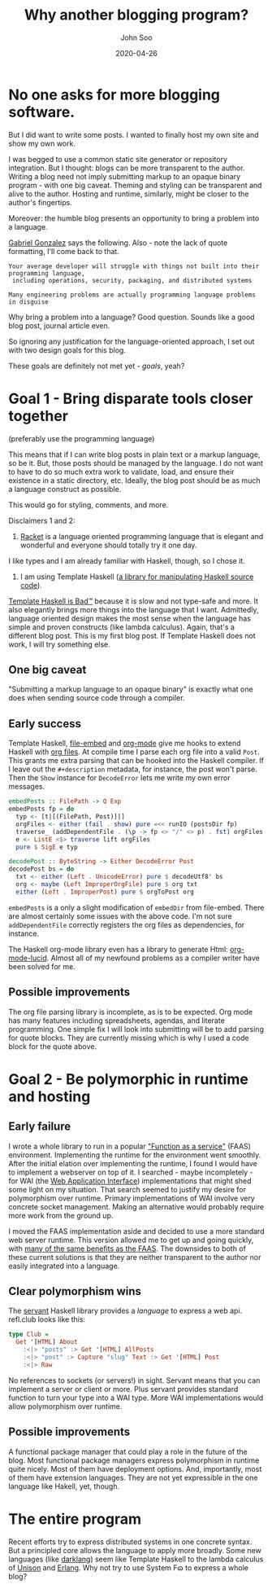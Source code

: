 #+title: Why another blogging program?
#+author: John Soo
#+email: jsoo1@asu.edu
#+date: 2020-04-26
#+slug: why-another-blogging-program
#+description: Why I wrote this program.

* No one asks for more blogging software.

But I did want to write some posts.
I wanted to finally host my own site and show my own work.

I was begged to use a common static site generator or repository integration.
But I thought: blogs can be more transparent to the author.
Writing a blog need not imply submitting markup to an opaque binary program - with one big caveat.
Theming and styling can be transparent and alive to the author.
Hosting and runtime, similarly, might be closer to the author's fingertips.

Moreover: the humble blog presents an opportunity to bring a problem into a language.

[[https://twitter.com/GabrielG439/status/1186451668944113664?s=20][Gabriel Gonzalez]] says the following.
Also - note the lack of quote formatting, I'll come back to that.

#+BEGIN_SRC none
Your average developer will struggle with things not built into their programming language,
 including operations, security, packaging, and distributed systems

Many engineering problems are actually programming language problems in disguise
#+END_SRC

Why bring a problem into a language?
Good question.
Sounds like a good blog post, journal article even.

So ignoring any justification for the language-oriented approach, I set out with two design goals for this blog.

These goals are definitely not met yet - /goals/, yeah?

* Goal 1 - Bring disparate tools closer together

(preferably use the programming language)

This means that if I can write blog posts in plain text or a markup language, so be it.
But, those posts should be managed by the language.
I do not want to have to do so much extra work to validate, load, and ensure their existence in a static directory, etc.
Ideally, the blog post should be as much a language construct as possible.

This would go for styling, comments, and more.

Disclaimers 1 and 2:

1. [[https://racket-lang.org/][Racket]] is a language oriented programming language that is elegant and wonderful and everyone should totally try it one day.
I like types and I am already familiar with Haskell, though, so I chose it.

2. I am using Template Haskell ([[https://hackage.haskell.org/package/template-haskell][a library for manipulating Haskell source code]]).
[[https://stackoverflow.com/questions/10857030/whats-so-bad-about-template-haskell][Template Haskell is Bad™]] because it is slow and not type-safe and more.
It also elegantly brings more things into the language that I want.
Admittedly, language oriented design makes the most sense when the language has simple and proven constructs (like lambda calculus).
Again, that's a different blog post.
This is my first blog post.
If Template Haskell does not work, I will try something else.

** One big caveat

"Submitting a markup language to an opaque binary" is exactly what one does when sending source code through a compiler.

** Early success

Template Haskell, [[https://hackage.haskell.org/package/file-embed][file-embed]] and [[https://hackage.haskell.org/package/org-mode][org-mode]] give me hooks to extend Haskell with [[https://www.orgmode.org][org files]].
At compile time I parse each org file into a valid ~Post~.
This grants me extra parsing that can be hooked into the Haskell compiler.
If I leave out the ~#+description~ metadata, for instance, the post won't parse.
Then the ~Show~ instance for ~DecodeError~ lets me write my own error messages.

#+BEGIN_SRC haskell
embedPosts :: FilePath -> Q Exp
embedPosts fp = do
  typ <- [t|[(FilePath, Post)]|]
  orgFiles <- either (fail . show) pure =<< runIO (postsDir fp)
  traverse_ (addDependentFile . (\p -> fp <> "/" <> p) . fst) orgFiles
  e <- ListE <$> traverse lift orgFiles
  pure $ SigE e typ

decodePost :: ByteString -> Either DecodeError Post
decodePost bs = do
  txt <- either (Left . UnicodeError) pure $ decodeUtf8' bs
  org <- maybe (Left ImproperOrgFile) pure $ org txt
  either (Left . ImproperPost) pure $ orgToPost org
#+END_SRC

~embedPosts~ is a only a slight modification of ~embedDir~ from file-embed.
There are almost certainly some issues with the above code.
I'm not sure ~addDependentFile~ correctly registers the org files as dependencies, for instance.

The Haskell org-mode library even has a library to generate Html: [[https://hackage.haskell.org/package/org-mode-lucid][org-mode-lucid]].
Almost all of my newfound problems as a compiler writer have been solved for me.

** Possible improvements

The org file parsing library is incomplete, as is to be expected.
Org mode has many features including spreadsheets, agendas, and literate programming.
One simple fix I will look into submitting will be to add parsing for quote blocks.
They are currently missing which is why I used a code block for the quote above.

* Goal 2 - Be polymorphic in runtime and hosting

** Early failure

I wrote a whole library to run in a popular [[https://github.com/jsoo1/yawll]["Function as a service"]] (FAAS) environment.
Implementing the runtime for the environment went smoothly.
After the initial elation over implementing the runtime, I found I would have to implement a webserver on top of it.
I searched - maybe incompletely - for WAI (the [[https://hackage.haskell.org/package/wai][Web Application Interface]]) implementations that might shed some light on my situation.
That search seemed to justify my desire for polymorphism over runtime.
Primary implementations of WAI involve very concrete socket management.
Making an alternative would probably require more work from the ground up.

I moved the FAAS implementation aside and decided to use a more standard web server runtime.
This version allowed me to get up and going quickly, with [[https://cloud.google.com/run][many of the same benefits as the FAAS]].
The downsides to both of these current solutions is that they are neither transparent to the author nor easily integrated into a language.

** Clear polymorphism wins

The [[http://hackage.haskell.org/package/servant][servant]] Haskell library provides a /language/ to express a web api.
refl.club looks like this:

#+BEGIN_SRC haskell
type Club =
  Get '[HTML] About
    :<|> "posts" :> Get '[HTML] AllPosts
    :<|> "post" :> Capture "slug" Text :> Get '[HTML] Post
    :<|> Raw
#+END_SRC

No references to sockets (or servers!) in sight.
Servant means that you can implement a server or client or more.
Plus servant provides standard function to turn your type into a WAI type.
More WAI implementations would allow polymorphism over runtime.

** Possible improvements

A functional package manager that could play a role in the future of the blog.
Most functional package managers express polymorphism in runtime quite nicely.
Most of them have deployment options.
And, importantly, most of them have extension languages.
They are not yet expressible in the one language like Hakell, yet, though.

* The entire program

Recent efforts try to express distributed systems in one concrete syntax.
But a principled core allows the language to apply more broadly.
Some new languages (like [[https://darklang.com/][darklang]]) seem like Template Haskell to the lambda calculus of [[https://www.unisonweb.org/][Unison]] and [[https://www.erlang.org/][Erlang]].
Why not try to use System Fɷ to express a whole blog?
